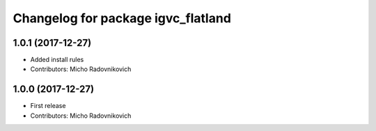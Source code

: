 ^^^^^^^^^^^^^^^^^^^^^^^^^^^^^^^^^^^
Changelog for package igvc_flatland
^^^^^^^^^^^^^^^^^^^^^^^^^^^^^^^^^^^

1.0.1 (2017-12-27)
------------------
* Added install rules
* Contributors: Micho Radovnikovich

1.0.0 (2017-12-27)
------------------
* First release
* Contributors: Micho Radovnikovich
